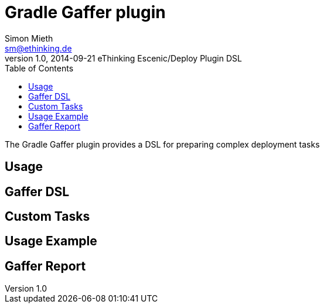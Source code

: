 = Gradle Gaffer plugin
Simon Mieth <sm@ethinking.de>
v1.0, 2014-09-21 eThinking Escenic/Deploy Plugin DSL
:toc: left
:toclevels: 4
:source-highlighter: coderay
:icons: font


The Gradle Gaffer plugin provides a DSL for preparing complex  deployment tasks 

== Usage


== Gaffer DSL


== Custom Tasks


== Usage Example


== Gaffer Report
